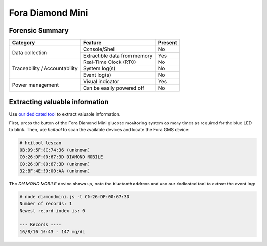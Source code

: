 =================
Fora Diamond Mini
=================

.. image:: ../images/devices/fora_gms/fora.jpg
    :scale: 50
    :align: center
    :alt: ForaCare BLE GMS


----------------
Forensic Summary
----------------

+-----------------+----------------------------------+------------------------------+
| Category        | Feature                          | Present                      |
+=================+==================================+==============================+
| Data collection | Console/Shell                    | No                           |
|                 +----------------------------------+------------------------------+
|                 | Extractible data from memory     | Yes                          |
+-----------------+----------------------------------+------------------------------+
| Traceability /  | Real-Time Clock (RTC)            | No                           |
| Accountability  +----------------------------------+------------------------------+
|                 | System log(s)                    | No                           |
|                 +----------------------------------+------------------------------+
|                 | Event log(s)                     | No                           |
+-----------------+----------------------------------+------------------------------+
| Power management| Visual indicator                 | Yes                          |
|                 +----------------------------------+------------------------------+
|                 | Can be easily powered off        | No                           |
+-----------------+----------------------------------+------------------------------+

-------------------------------
Extracting valuable information
-------------------------------

Use `our dedicated tool <https://github.com/digitalsecurity/hfdb.io/devices/Fora/DiamondMini/>`_ to extract valuable information.

First, press the button of the Fora Diamond Mini glucose monitoring system as many times as required for the blue LED to blink.
Then, use *hcitool* to scan the available devices and locate the Fora GMS device:

.. code-block:: text

    # hcitool lescan
    0B:D9:5F:8C:74:36 (unknown)
    C0:26:DF:00:67:3D DIAMOND MOBILE
    C0:26:DF:00:67:3D (unknown)
    32:BF:4E:59:00:AA (unknown)

The *DIAMOND MOBILE* device shows up, note the bluetooth address and use our dedicated tool to extract the event log:

.. code-block:: text

    # node diamondmini.js -t C0:26:DF:00:67:3D
    Number of records: 1
    Newest record index is: 0

    --- Records ----
    16/8/16 16:43 - 147 mg/dL
